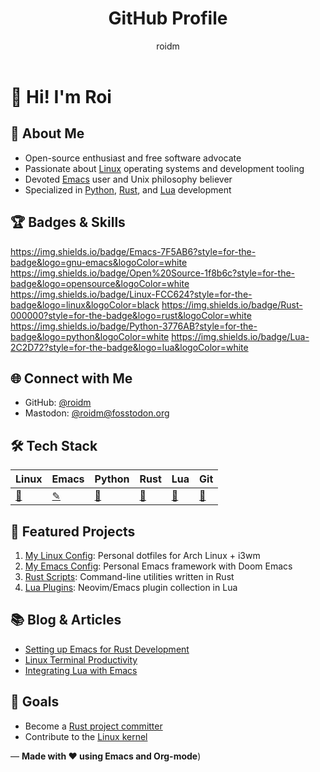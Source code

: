 #+TITLE: GitHub Profile
#+AUTHOR: roidm
#+EMAIL: roidm@protonmail.com
#+OPTIONS: toc:nil num:nil

* 👋 Hi! I'm Roi
** 🚀 About Me
- Open-source enthusiast and free software advocate
- Passionate about [[https://www.kernel.org/doc/html/latest/][Linux]] operating systems and development tooling
- Devoted [[https://www.gnu.org/software/emacs/][Emacs]] user and Unix philosophy believer
- Specialized in [[https://www.python.org/][Python]], [[https://www.rust-lang.org/][Rust]], and [[https://www.lua.org/][Lua]] development

** 🏆 Badges & Skills
#+begin_center
[[https://img.shields.io/badge/Emacs-7F5AB6?style=for-the-badge&logo=gnu-emacs&logoColor=white]]
[[https://img.shields.io/badge/Open%20Source-1f8b6c?style=for-the-badge&logo=opensource&logoColor=white]]
[[https://img.shields.io/badge/Linux-FCC624?style=for-the-badge&logo=linux&logoColor=black]]
[[https://img.shields.io/badge/Rust-000000?style=for-the-badge&logo=rust&logoColor=white]]
[[https://img.shields.io/badge/Python-3776AB?style=for-the-badge&logo=python&logoColor=white]]
[[https://img.shields.io/badge/Lua-2C2D72?style=for-the-badge&logo=lua&logoColor=white]]
#+end_center

** 🌐 Connect with Me
- GitHub: [[https://github.com/roidm][@roidm]]
- Mastodon: [[https://fosstodon.org/@roidm][@roidm@fosstodon.org]]

** 🛠️ Tech Stack
#+begin_center
| Linux   | Emacs   | Python | Rust   | Lua    | Git    |
|---------+---------+--------+--------+--------+--------|
| [[https://www.kernel.org/][🐧]] | [[https://www.gnu.org/software/emacs/][✎]] | [[https://www.python.org/][🐍]] | [[https://www.rust-lang.org/][🦀]] | [[https://www.lua.org/][🌙]] | [[https://git-scm.com/][🌿]] |
#+end_center


** 📌 Featured Projects
1. [[https://github.com/roidm/linux-config][My Linux Config]]: Personal dotfiles for Arch Linux + i3wm
2. [[https://github.com/roidm/emacs.d][My Emacs Config]]: Personal Emacs framework with Doom Emacs
3. [[https://github.com/roidm/rust-scripts][Rust Scripts]]: Command-line utilities written in Rust
4. [[https://github.com/roidm/lua-plugins][Lua Plugins]]: Neovim/Emacs plugin collection in Lua

** 📚 Blog & Articles
- [[https://roidm.dev/emacs-rust-workflow][Setting up Emacs for Rust Development]]
- [[https://roidm.dev/linux-terminal-productivity][Linux Terminal Productivity]]
- [[https://roidm.dev/lua-emacs-integration][Integrating Lua with Emacs]]

** 🎯 Goals
- Become a [[https://www.rust-lang.org/governance/wgs][Rust project committer]]
- Contribute to the [[https://www.kernel.org/doc/html/latest/process/submitting-patches.html][Linux kernel]]

---
*Made with ❤️ using Emacs and Org-mode*)
